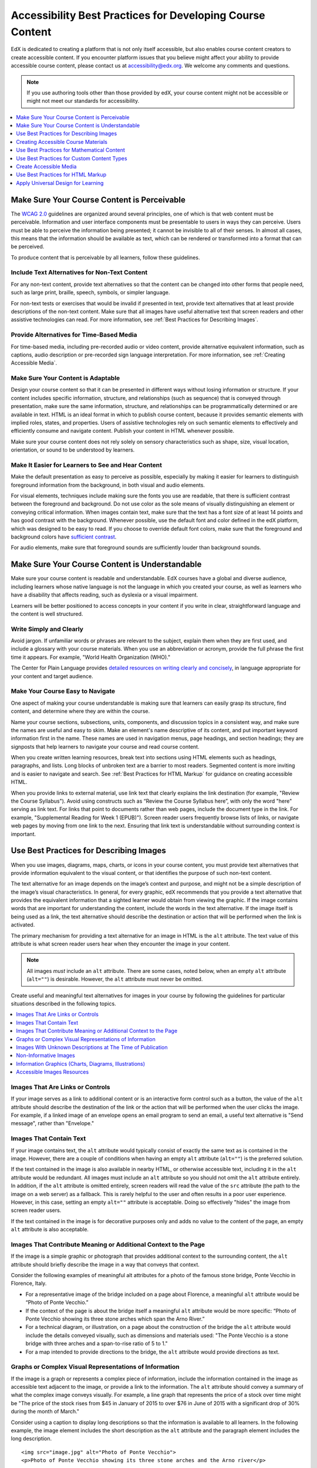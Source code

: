 .. _Accessibility Best Practices for Course Content Development:

############################################################
Accessibility Best Practices for Developing Course Content
############################################################

EdX is dedicated to creating a platform that is not only itself accessible,
but also enables course content creators to create accessible content. If you
encounter platform issues that you believe might affect your ability to
provide accessible course content, please contact us at accessibility@edx.org.
We welcome any comments and questions.

.. note:: If you use authoring tools other than those provided by edX, your
   course content might not be accessible or might not meet our standards for
   accessibility.

.. contents::
   :local:
   :depth: 1


.. _Make Sure Your Course Content is Perceivable:

************************************************
Make Sure Your Course Content is Perceivable
************************************************

The `WCAG 2.0 <http://www.w3.org/TR/WCAG20/#cc1>`_ guidelines are organized
around several principles, one of which is that web content must be
perceivable. Information and user interface components must be presentable to
users in ways they can perceive. Users must be able to perceive the
information being presented; it cannot be invisible to all of their senses.
In almost all cases, this means that the information should be available as 
text, which can be rendered or transformed into a format that can be perceived.

To produce content that is perceivable by all learners, follow these
guidelines.

=================================================
Include Text Alternatives for Non-Text Content
=================================================

For any non-text content, provide text alternatives so that the content can
be changed into other forms that people need, such as large print, braille,
speech, symbols, or simpler language. 

For non-text tests or exercises that would be invalid if presented in text,
provide text alternatives that at least provide descriptions of the non-text
content. Make sure that all images have useful alternative text that screen
readers and other assistive technologies can read. For more information, see
:ref:`Best Practices for Describing Images`.

=================================================
Provide Alternatives for Time-Based Media
=================================================

For time-based media, including pre-recorded audio or video content, provide
alternative equivalent information, such as captions, audio description or
pre-recorded sign language interpretation. For more information, see
:ref:`Creating Accessible Media`.

=================================================
Make Sure Your Content is Adaptable
=================================================

Design your course content so that it can be presented in different ways
without losing information or structure. If your content includes specific
information, structure, and relationships (such as sequence) that is conveyed
through presentation, make sure the same information, structure, and
relationships can be programmatically determined or are available in text.
HTML is an ideal format in which to publish course content, because it
provides semantic elements with implied roles, states, and properties. Users
of assistive technologies rely on such semantic elements to effectively and
efficiently consume and navigate content. Publish your content in HTML
whenever possible.

Make sure your course content does not rely solely on sensory characteristics
such as shape, size, visual location, orientation, or sound to be understood
by learners.

======================================================
Make It Easier for Learners to See and Hear Content
======================================================

Make the default presentation as easy to perceive as possible, especially by
making it easier for learners to distinguish foreground information from the
background, in both visual and audio elements.

For visual elements, techniques include making sure the fonts you use are
readable, that there is sufficient contrast between the foreground and
background. Do not use color as the sole means of visually distinguishing an
element or conveying critical information. When images contain text, make sure
that the text has a font size of at least 14 points and has good contrast with
the background.  Whenever possible, use the default font and color defined in
the edX platform, which was designed to be easy to read.  If you choose to
override default font colors, make sure that the foreground and background
colors have `sufficient contrast <https://leaverou.github.io/contrast-ratio/>`_.

For audio elements, make sure that foreground sounds are sufficiently louder
than background sounds.


.. _Make Sure Your Course Content is Understandable:

************************************************
Make Sure Your Course Content is Understandable
************************************************

Make sure your course content is readable and understandable. EdX courses have
a global and diverse audience, including learners whose native language is not
the language in which you created your course, as well as learners who have a
disability that affects reading, such as dyslexia or a visual impairment.

Learners will be better positioned to access concepts in your content if you
write in clear, straightforward language and the content is well structured.


=========================================
Write Simply and Clearly
=========================================

Avoid jargon. If unfamiliar words or phrases are relevant to the subject,
explain them when they are first used, and include a glossary with your course
materials. When you use an abbreviation or acronym, provide the full phrase
the first time it appears. For example, "World Health Organization (WHO)."

The Center for Plain Language provides `detailed resources on writing clearly
and concisely <http://centerforplainlanguage.org/5-steps-to-plain-language/>`_, 
in language appropriate for your content and target audience.


=========================================
Make Your Course Easy to Navigate
=========================================

One aspect of making your course understandable is making sure that learners
can easily grasp its structure, find content, and determine where they are
within the course.

Name your course sections, subsections, units, components, and discussion
topics in a consistent way, and make sure the names are useful and easy to
skim. Make an element's name descriptive of its content, and put important
keyword information first in the name. These names are used in navigation
menus, page headings, and section headings; they are signposts that help
learners to navigate your course and read course content.

When you create written learning resources, break text into sections using
HTML elements such as headings, paragraphs, and lists. Long blocks of unbroken
text are a barrier to most readers. Segmented content is more inviting and is
easier to navigate and search. See :ref:`Best Practices for HTML Markup` for
guidance on creating accessible HTML.

When you provide links to external material, use link text that clearly
explains the link destination (for example, "Review the Course Syllabus").
Avoid using constructs such as “Review the Course Syllabus here”, with only
the word "here" serving as link text. For links that point to documents rather
than web pages, include the document type in the link. For example,
"Supplemental Reading for Week 1 (EPUB)"). Screen reader users frequently
browse lists of links, or navigate web pages by moving from one link to the
next. Ensuring that link text is understandable without surrounding context is
important.


.. _Best Practices for Describing Images:

************************************************
Use Best Practices for Describing Images
************************************************

When you use images, diagrams, maps, charts, or icons in your course content,
you must provide text alternatives that provide information equivalent to the
visual content, or that identifies the purpose of such non-text content.

The text alternative for an image depends on the image’s context and purpose,
and might not be a simple description of the image’s visual characteristics.
In general, for every graphic, edX recommends that you provide a text
alternative that provides the equivalent information that a sighted learner
would obtain from viewing the graphic. If the image contains words that are
important for understanding the content, include the words in the text
alternative. If the image itself is being used as a link, the text
alternative should describe the destination or action that will be performed
when the link is activated.

The primary mechanism for providing a text alternative for an image in HTML is
the ``alt`` attribute. The text value of this attribute is what screen reader
users hear when they encounter the image in your content. 

.. note:: All images *must* include an ``alt`` attribute. There are some
   cases, noted below, when an empty ``alt`` attribute (``alt=""``) is
   desirable. However, the ``alt`` attribute must never be omitted.

Create useful and meaningful text alternatives for images in your course by
following the guidelines for particular situations described in the following
topics.

.. contents::
   :local:
   :depth: 1


=========================================
Images That Are Links or Controls
=========================================

If your image serves as a link to additional content or is an interactive form
control such as a button, the value of the ``alt`` attribute should describe
the destination of the link or the action that will be performed when the user
clicks the image. For example, if a linked image of an envelope opens an email
program to send an email, a useful text alternative is "Send message", rather
than "Envelope."

===========================
Images That Contain Text
===========================

If your image contains text, the ``alt`` attribute would typically consist of
exactly the same text as is contained in the image. However, there are a
couple of conditions when having an empty ``alt`` attribute (``alt=""``) is
the preferred solution.

If the text contained in the image is also available in nearby HTML, or
otherwise accessible text, including it in the ``alt`` attribute would be
redundant. All images must include an ``alt`` attribute so you should not omit
the ``alt`` attribute entirely. In addition, if the ``alt`` attribute is
omitted entirely, screen readers will read the value of the ``src`` attribute
(the path to the image on a web server) as a fallback. This is rarely helpful
to the user and often results in a poor user experience. However, in this
case, setting an empty ``alt=""`` attribute is acceptable. Doing so
effectively "hides" the image from screen reader users.

If the text contained in the image is for decorative purposes only and adds no
value to the content of the page, an empty ``alt`` attribute is also acceptable.


===================================================================
Images That Contribute Meaning or Additional Context to the Page
===================================================================

If the image is a simple graphic or photograph that provides additional
context to the surrounding content, the ``alt`` attribute should briefly
describe the image in a way that conveys that context.

Consider the following examples of meaningful alt attributes for a photo of
the famous stone bridge, Ponte Vecchio in Florence, Italy.
 
* For a representative image of the bridge included on a page about Florence,
  a meaningful ``alt`` attribute would be “Photo of Ponte Vecchio.”
  
* If the context of the page is about the bridge itself a meaningful ``alt``
  attribute would be more specific: “Photo of Ponte Vecchio showing its three
  stone arches which span the Arno River.”

* For a technical diagram, or illustration, on a page about the construction
  of the bridge the ``alt`` attribute would include the details conveyed visually, 
  such as dimensions and materials used: "The Ponte Vecchio is a stone bridge
  with three arches and a span-to-rise ratio of 5 to 1."

* For a map intended to provide directions to the bridge, the ``alt`` attribute would 
  provide directions as text.

===========================================================
Graphs or Complex Visual Representations of Information
===========================================================

If the image is a graph or represents a complex piece of information, include
the information contained in the image as accessible text adjacent to the
image, or provide a link to the information. The ``alt`` attribute should convey
a summary of what the complex image conveys visually. For example, a line
graph that represents the price of a stock over time might be "The price of
the stock rises from $45 in January of 2015 to over $76 in June of 2015 with
a significant drop of 30% during the month of March."

Consider using a caption to display long descriptions so that the information
is available to all learners. In the following example, the image element
includes the short description as the ``alt`` attribute and the paragraph
element includes the long description. ::

<img src="image.jpg" alt="Photo of Ponte Vecchio">
<p>Photo of Ponte Vecchio showing its three stone arches and the Arno river</p>

Alternatively, provide long descriptions by creating an additional unit or
downloadable file that contains the descriptive text and providing a link to
the unit or file below the image. ::
 
<img src="image.jpg" alt="Illustration of Ponte Vecchio">
<p><a href="description.html">Description of Ponte Vecchio Illustration</a></p>

 
=============================================================
Images With Unknown Descriptions at The Time of Publication
=============================================================

If a suitable text alternative is unknown at the time of publication (for
example, a webcam image that updates every 10 minutes) provide an ``alt``
attribute that includes as much useful information as possible. For example,
"Traffic on Interstate 90 at 5:45 PM June 26, 2015."

===================================================
Non-Informative Images
===================================================

Images that do not provide information, including purely decorative images, do
not need text descriptions. For example, an icon that is followed by link text
that reads “Course Syllabus (EPUB)” does not need alternative text. 

For non-informative images that should be skipped by screen reading software,
include an ``alt`` attribute but leave it with an empty value (also known as 
a NULL ``alt`` attribute). ::

   <img src="image.jpg" alt="">
   
.. note:: While it is appropriate to have an empty ``alt`` attribute, it is never
   acceptable to omit the ``alt`` attribute entirely. If image elements do not 
   include an ``alt`` attribute at all, a screen reader will read the path to the 
   image, or, in the case of a linked image, announce the linked URL. This is 
   rarely helpful to the user and often results in a poor user experience.
   

.. _Information Graphics:

=============================================================
Information Graphics (Charts, Diagrams, Illustrations)
=============================================================

Graphics are helpful for communicating concepts and information, but they can
present challenges for people with visual impairments. For example, a chart
that requires color perception or a diagram with tiny labels and annotations
will likely be difficult to comprehend for learners with color blindness or
low vision. All images present a barrier to learners who are blind.

EdX recommends that you follow these best practices for making information
graphics accessible to visually impaired students.

* Avoid using only color to distinguish important features of an image. For
  example, on a line graph, use a different symbol or line style as well as
  color to distinguish the data elements.

* Whenever possible, use an image format that supports scaling, such as .svg,
  so that learners can employ zooming or view the image larger. Consider
  providing a high-resolution version of complex graphics that have small but
  essential details.

* For every graphic, provide a text alternative that provides the equivalent
  information that a sighted learner would obtain from viewing the graphic.
  For charts and graphs, a text alternative could be a table displaying the
  same data. See :ref:`Best Practices for Describing Images` for details about
  providing useful text alternatives for images.

=====================================================
Accessible Images Resources
=====================================================

* W3C `Resources on Alternative Text for Images <http://www.w3.org/WAI/alt/>`_

* `W3C WAI Images Tutorial <http://www.w3.org/WAI/tutorials/images/>`_
    
* `HTML5 - Requirements for providing text to act as an alternative for images
  <http://www.w3.org/TR/html5/embedded-content-0.html#alt>`_

* `WebAim <http://webaim.org/techniques/alttext/>`_ provides general guidance
  on the appropriate use of alternative text for images.

* `The DIAGRAM Center <http://www.diagramcenter.org/webinars.html>`_,
  established by the US Department of Education (Office of Special Education
  Programs), provides guidance on ways to make it easier, faster, and more
  cost effective to create and use accessible images.  

.. _Creating Accessible Course Materials:

************************************************
Creating Accessible Course Materials
************************************************

The source teaching materials for your course might exist in a variety of
formats. For example, your syllabus might be in MS Word, your presentation
slides in MS PowerPoint, and your textbooks in publisher-supplied PDF. It is
important to consider how accessible these supplemental materials are, before
making them available through your course.

Carefully consider the document format you choose for publishing your course
materials, because some formats support accessibility better than others.
Whenever possible, create course materials in HTML format, using the tools
available to you in edX Studio. When you make digital textbooks (ebooks)
available within your course, ask digital book publishers for books in either
`DAISY <https://en.wikipedia.org/wiki/DAISY_Digital_Talking_Book>`_ or `EPUB 3
<https://en.wikipedia.org/wiki/EPUB#Version_3.0.1_.28current_version.29>`_
format, or both. Both of these digital book formats include unparalleled
support for accessibility. However, simply supporting accessibility does not
always mean a document will be accessible. When you source ebooks from third
parties, it helps to ask the right questions about accessibility.

* Can screen readers read the document text?
* Do images in the document include alternative text descriptions?
* Are all tables, charts, and math provided in an accessible format?
* Does all media include text equivalents?
* Does the document have navigational aids, such as a table of contents,
  index, headings, and bookmarks?

Natively accessible formats like those mentioned above might not always be
available options. Other popular document formats included in edX courses
include PDF, Microsoft Word, Excel, or Powerpoint. Many of the same
accessibility techniques and principles that apply to authoring web content
apply to these document formats as well.

* Images must have descriptive text associated with them.
* Documents should be well structured.
* Information should be presented in a logical order.
* Hyperlinks should be meaningful and describe the destination.
* Tables should include properly defined column and row headers.
* Color combinations should be high contrast.

The information that follows provides some practical guidance to publishing
accessible course materials in popular formats.

.. contents::
   :local:
   :depth: 1


=====================================================
Accessible Course Materials Resources
=====================================================

* `The DAISY Consortium <http://www.daisy.org>`_ is a global partnership of
  organizations that supports and helps to develop inclusive publishing
  standards.

* `The EPUB 3 format <http://www.idpf.org/epub/30/spec/epub30-overview.html>`_
  is widely adopted as the format for digital books.

.. _Creating Accessible PDFs:

=====================================================
Creating Accessible PDF Documents
=====================================================

Not all ebooks are available in DAISY or EPUB 3 format. Portable Document
Format (PDF) is another common format for course materials, including
textbooks supplied by publishers. However, converting materials to PDF
documents can create accessibility barriers, particularly for learners with
visual impairments. Such learners rely on the semantic document structure
inherently available in HTML, DAISY, or EPUB 3 to understand and effectively
navigate PDF documents. For more information, see :ref:`HTML Markup
Resources`).

Accessibility issues are very common in PDF files that were scanned from
printed sources or exported from a non-PDF document format. Scanned documents
are simply images of text. To make scanned documents accessible, you must
perform Optical Character Recognition (OCR) on these documents, and proofread
the resulting text for accuracy before embedding it within the PDF file. You
must also add semantic structure and other metadata (headings, links,
alternative content for images, and so on) to the embedded text.

When you export documents to PDF from other formats, it is important to ensure
that the source document contains all the required semantic structure and
metadata before exporting. Unfortunately, some applications do not include
this information when exporting and require the author to add or "tag" the
document manually using PDF editing software. You should carefully consider
whether exporting to PDF is necessary at all.

.. note:: `OpenOffice <https://www.openoffice.org/>`_ and `LibreOffice
   <https://www.libreoffice.org/>`_ will produce the best results when you
   export documents to PDF.


Best Practices for Authoring Accessible PDF Documents
*******************************************************

* Explicitly define the language of the document so that screen readers know
  what language they should use to parse the document.

* Explicitly set the document title. When you export a file to PDF format, the
  document title usually defaults to the file name, not a human readable
  title.

* Verify that all images have alternative content defined or are marked as
  decorative only.

* Verify that the PDF file is "tagged". Make sure the semantic structure from
  the source document has been correctly imported to the PDF file.

* Verify that a logical reading order is defined. This is especially important
  for documents that have atypical page layouts or structure.

* If your document includes tables, verify that table headers for rows and
  columns are properly defined.
  
.. note:: When you export Microsoft Office documents as PDF, use the **Save
   as PDF** option. Make sure the **Document Structure Tags for
   Accessibility** option is selected (consult your software documentation for
   more details). PDFs generated from Windows versions of MS Office might be
   more accessible than those generated from Mac OS versions of MS Office. If
   you are using Mac OS, we highly recommend exporting from OpenOffice or
   LibreOffice.

.. note:: When you export from OpenOffice or LibreOffice, use the **Export as
   PDF** option. Make sure the **Tagged PDF** option is selected.


Evaluating PDF Files for Accessibility
***************************************

EdX highly recommends using the tools available in Adobe Acrobat Pro
("Accessibility Checker") to evaluate your PDF files for accessibility. Adobe
Acrobat Pro also includes a tool ("Make Accessible") for fixing most common
accessibility issues.


Accessible PDF Resources
*******************************************************

* Microsoft provides detailed `guidance on generating accessible PDFs from
  Microsoft Office applications 
  <http://office.microsoft.com/en-gb/word-help/create-accessible-pdfs-HA102478227.aspx>`_, 
  including Word, Excel, and PowerPoint.

* Adobe provides documentation on how to `create and verify PDF accessibility <https://helpx.adobe.com/acrobat/using/create-verify-pdf-accessibility.html>`_.

* `Adobe Accessibility <http://www.adobe.com/accessibility.html>`_ (Adobe) is a comprehensive 
  collection of resources on PDF authoring and repair, using Adobe’s products.

* `PDF Accessibility <http://webaim.org/techniques/acrobat/>`_ (WebAIM) provides a 
  detailed and illustrated guide on creating accessible PDFs . 

* The National Center of Disability and Access to Education has a collection
  of one-page `“cheat sheets” on accessible document authoring <http://ncdae.org/resources/cheatsheets/>`_.

* The Accessible Digital Office Document (ADOD) Project provides guidance on
  `creating accessible Office documents <http://adod.idrc.ocad.ca/>`_. 


=====================================================
Creating Accessible Word Documents
=====================================================

Many of the same accessibility techniques and principles that apply to
authoring web content also apply to creating Word documents.

* Images must have `descriptive text associated <https://support.office.com/en-us/article/Creating-accessible-Word-documents-D9BF3683-87AC-47EA-B91A-78DCACB3C66D#__toc275414986>`_ with them.

* Documents should be `well structured <https://support.office.com/en-us/article/Creating-accessible-Word-documents-D9BF3683-87AC-47EA-B91A-78DCACB3C66D#__toc275414990>`_.

* Hyperlinks should be `meaningful <https://support.office.com/en-us/article/Creating-accessible-Word-documents-D9BF3683-87AC-47EA-B91A-78DCACB3C66D#__toc275414991>`_ and describe the destination.

* Tables should include `properly defined column and row headers <https://support.office.com/en-us/article/Creating-accessible-Word-documents-D9BF3683-87AC-47EA-B91A-78DCACB3C66D#__toc271197283>`_.

* Color combinations should be high contrast.

* Verify the accessibility of your document using `Microsoft's Accessibility Checker <https://support.office.com/en-us/article/Check-for-accessibility-issues-a16f6de0-2f39-4a2b-8bd8-5ad801426c7f?ui=en-US&rs=en-US&ad=US>`_.

In addition, follow these guidelines when you format Word documents.

* Keep formatting simple. Use headings, paragraphs, lists, images, and
  captions. Use tables for tabular data. Do not add unnecessary indents,
  rules, columns, blank lines, or typographic variation.

* Use standardized styles for formatting your text, such as Normal, Heading 1,
  and Heading 2, rather than manually formatting text using text styles and
  indents. Formatting text for its semantic meaning and not for its visual
  appearance allows users of assistive technology to consume and navigate
  documents effectively and efficiently.


Accessible Microsoft Word Resources
*************************************

* Microsoft guide to `creating accessible Word documents <https://support.office.com/en-us/article/Creating-accessible-Word-documents-D9BF3683-87AC-47EA-B91A-78DCACB3C66D>`_.

* Microsoft tool that allows you to `check Word documents for accessibility issues <https://support.office.com/en-us/article/Check-for-accessibility-issues-a16f6de0-2f39-4a2b-8bd8-5ad801426c7f?ui=en-US&rs=en-US&ad=US>`_.


=====================================================
Creating Accessible Excel Documents
=====================================================

Many of the same accessibility techniques and principles that apply to
authoring data tables in HTML also apply to creating Excel spreadsheets.

* Images must have `descriptive text associated <https://support.office.com/en-us/article/Creating-accessible-Excel-workbooks-6CC05FC5-1314-48B5-8EB3-683E49B3E593#__toc271205010>`_ with them.

* Column and row headings should be `programmatically identified <https://support.office.com/en-us/article/Creating-accessible-Excel-workbooks-6CC05FC5-1314-48B5-8EB3-683E49B3E593#__toc271205011>`_. 

* Hyperlinks should be `meaningful <https://support.office.com/en-us/article/Creating-accessible-Excel-workbooks-6CC05FC5-1314-48B5-8EB3-683E49B3E593#__toc271197281>`_ and describe the destination.

* Use a unique and informative title for each worksheet tab.

* Do not use blank cells for formatting.

* Color combinations should be high contrast.

* Verify the accessibility of your workbook using `Microsoft's Accessibility Checker <https://support.office.com/en-us/article/Check-for-accessibility-issues-a16f6de0-2f39-4a2b-8bd8-5ad801426c7f?ui=en-US&rs=en-US&ad=US>`_.


Accessible Microsoft Excel Resources
*******************************************************

* Microsoft guide to `creating accessible Excel workbooks <https://support.office.com/en-us/article/Creating-accessible-Excel-workbooks-6CC05FC5-1314-48B5-8EB3-683E49B3E593>`_.

* Microsoft tool that allows you to `check Excel workbooks for accessibility issues <https://support.office.com/en-us/article/Check-for-accessibility-issues-a16f6de0-2f39-4a2b-8bd8-5ad801426c7f?ui=en-US&rs=en-US&ad=US>`_.


=====================================================
Creating Accessible Powerpoint Documents
=====================================================

Many of the same accessibility techniques and principles that apply to
authoring web content also apply to creating Powerpoint presentations.

* Images must have `descriptive text associated with them <https://support.office.com/en-us/article/Creating-accessible-PowerPoint-presentations-6F7772B2-2F33-4BD2-8CA7-DAE3B2B3EF25#__toc286131977>`_.

* Column and row headings should be `programmatically identified <https://support.office.com/en-us/article/Creating-accessible-PowerPoint-presentations-6F7772B2-2F33-4BD2-8CA7-DAE3B2B3EF25#__toc286131978>`_. 

* Hyperlinks should be `meaningful <https://support.office.com/en-us/article/Creating-accessible-PowerPoint-presentations-6F7772B2-2F33-4BD2-8CA7-DAE3B2B3EF25#__toc286131980>`_ and describe the destination.

* Use a unique and informative title for each slide.

* Ensure that information is `presented in a logical order <https://support.office.com/en-us/article/Creating-accessible-PowerPoint-presentations-6F7772B2-2F33-4BD2-8CA7-DAE3B2B3EF25#__toc286131984>`_

* Color combinations should be high contrast.

* Verify the accessibility of your presentation using `Microsoft's Accessibility Checker <https://support.office.com/en-us/article/Check-for-accessibility-issues-a16f6de0-2f39-4a2b-8bd8-5ad801426c7f?ui=en-US&rs=en-US&ad=US>`_.

To make your content accessible and comprehensible to learners who use screen
reading software, start in Outline view and include all of your content as
text. After completing the outline, add design elements and images, and use
the picture formatting options in MS Powerpoint to include detailed text
descriptions of images that convey useful information to learners who cannot
view the images. Use the **Home > Drawing > Arrange > Selection Pane** option
to view the reading order of objects on each slide. If the reading order is
not logical, change the order of the objects.


Accessible Powerpoint Resources
*******************************************************

* Microsoft guide to `creating accessible PowerPoint presentations <https://support.office.com/en-us/article/Creating-accessible-PowerPoint-presentations-6F7772B2-2F33-4BD2-8CA7-DAE3B2B3EF25>`_.

* WebAIM's `PowerPoint Accessibility <http://webaim.org/techniques/powerpoint/>`_.

* Microsoft tool that allows you to `check Powerpoint documents for accessibility issues <https://support.office.com/en-us/article/Check-for-accessibility-issues-a16f6de0-2f39-4a2b-8bd8-5ad801426c7f?ui=en-US&rs=en-US&ad=US>`_.


.. _Best Practices for Math Content:

************************************************
Use Best Practices for Mathematical Content
************************************************

Math in online courses can be challenging to deliver in a way that is
accessible to people with vision impairments. Non-scalable images of
mathematical content cannot be sufficiently enlarged or navigated by low-
vision users and are not accessible to blind users at all.

EdX uses `MathJax <https://www.mathjax.org>`_ to render math content in a
format that is clear, readable, and accessible to people who use screen
readers. MathJax works together with math notation such as LaTeX and MathML to
render mathematical equations as text instead of images. EdX recommends that
you use MathJax to author your math content. MathJax renders math in a variety
of formats on the client side, offering the end user the ability to consume
math content in their preferred format. EdX Studio supports authoring math
directly in LaTeX using the `LaTeX Source Compiler
<https://edx.readthedocs.org/projects/edx-partner-course-
staff/en/latest/creating_content/create_html_component.html#import-latex-
code>`_ to transform LaTeX into MathJax.

======================================================
Accessible Mathematical Content Resources
======================================================
  
* `MathJax <http://www.mathjax.org>`_ provides guidance on creating accessible
  pages with their display engine.
  
* The `DO-IT project <http://www.washington.edu/doit/are-there-guidelines-creating-accessible-math?465=>`_ from the University of Washington provides guidance on creating accessible math content.

* `AccessSTEM <http://www.washington.edu/doit/programs/accessstem/overview>`_
  provides guidance on creating accessible science, technology, engineering
  and math educational content.

* The `Design Science News blog <http://news.dessci.com/accessible-math>`_
  shares information about making math accessible.


.. _Best Practices for Custom Content Types:

************************************************
Use Best Practices for Custom Content Types
************************************************

Using different content types in your courses can significantly add to the
learning experience for your students. This section covers how to design
several custom content types so that your course content is accessible all
learners.

.. contents::
   :local:

.. _Simulations and Interactive Modules:

======================================================
Simulations and Interactive Modules
======================================================

Simulations, including animated or gamified content, can enhance the learning
experience. In particular, they benefit learners who might have difficulty
acquiring knowledge from reading and processing textual content alone.
However, simulations can also present some groups of learners with
difficulties. To minimize barriers to learning, consider the intended learning
outcome of the simulation. Is your goal to reinforce understanding that can
also come from textual content or a video lecture, or is it to convey new
knowledge that other course resources cannot cover? Providing alternative
resources will help mitigate the impact of any barriers.

Although you can design simulations to avoid many accessibility barriers, some
barriers, particularly in simulations supplied by third parties, might be
difficult or impossible to address for technical or pedagogic reasons.
Understanding the nature of these barriers can help you provide workarounds
for learners who are affected. Keep in mind that attempted workarounds for
simulations supplied by third parties might require the supplier’s consent if
copyrighted material is involved. If you consider third party solutions, we
encourage you to evaluate them for accessibility. The easiest way to do this 
is to contact the vendor and ask them about the accessibility of their product.

Consider the following questions when creating simulations, keeping in mind
that as the course instructor, you enjoy considerable freedom in selecting
course objectives and outcomes. Additionally, if the visual components of a
simulation are so central to your course design, providing alternate text
description and other accommodations might not be practical or feasible.

* Does the simulation require vision to understand? If so, provide text
  describing the concepts that the simulation conveys.

* Is a computer mouse necessary to operate the simulation? If so, provide text
  describing the concepts that the simulation conveys.

* Does the simulation include flashing or flickering content that could
  trigger seizures?

  If so, and if this content is critical to the nature of the
  simulation, take these steps.
 
  * Do not make using the simulation a requirement for a graded assessment
    activity.

  * Provide a warning that the simulation contains flickering or flashing content.


.. _Online Exercises and Assessments:

======================================================
Online Exercises and Assessments
======================================================

For each activity or assessment that you design, consider any difficulties
that learners with disabilities might have in completing it, and consider
using multiple assessment options. Focus on activities that can be completed
and submitted by all learners.

Some students take longer to read information and input responses, such as
students with visual or mobility impairments and students who need time to
comprehend the information. If an exercise has a time limit, consider whether
the allowed time is enough for all learners to respond. Advance planning might
help to reduce the number of students requesting time extensions.

Some online exercise question types, such as the following examples, might be
difficult for students who have vision or mobility impairments.

* Exercises requiring fine hand-eye coordination, such as image mapped input
  or drag and drop exercises, might present difficulties to students who have
  limited mobility. Consider alternatives that do not require fine motor
  skills, unless, of course, such skills are necessary for effective
  participation in the course. For example, instead of a drag and drop
  exercise for mapping atoms to compounds, provide a checkbox or multiple
  choice exercise.

* Highly visual stimuli, such as word clouds, might not be accessible to
  students who have visual impairments. Provide a text alternative that
  conveys the same information, such as an ordered list of words in the word
  cloud.

.. _Third Party Content:

======================================================
Third-Party Content
======================================================

If you include links to third-party content in your course, be mindful of the
accessibility of such resources. EdX recommends that you evaluate third-party
content prior to sharing it with learners.

You can use the eReader tool or :ref:`Add Files to a Course` to incorporate
third-party textbooks and other publications in PDF format into your course.
You can also incorporate such materials into your course in HTML format. See
:ref:`Creating Accessible PDFs` for guidance on working with third-party
supplied PDFs, and :ref:`Best Practices for HTML Markup` for guidance on
creating accessible HTML. 


.. _Accessible Custom Content Resources:

======================================================
Accessible Custom Content Resources
======================================================

* `Effective Practices for Description of Science Content within Digital Talking Books <http://ncam.wgbh.org/experience_learn/educational_media/stemdx>`_, from the National Center for Accessible Media, provides best practices for describing graphs, charts, diagrams, and illustrations.

* `AccessSTEM <http://www.washington.edu/doit/programs/accessstem/overview>`_
  provides guidance on creating accessible science, technology, engineering
  and math educational content.

* The National Center on Educational Outcomes (NCEO) provides `Principles and Characteristics of Inclusive Assessment and Accountability Systems <http://www.cehd.umn.edu/nceo/onlinepubs/Synthesis40.html>`_.
  

.. _Creating Accessible Media:

************************************************
Create Accessible Media
************************************************

Media-based course materials help to convey concepts and can bring course
information to life. We require all videos in edX courses to include text
captions in `SubRip (SRT) format
<https://en.wikipedia.org/wiki/SubRip#SubRip_text_file_format>`_. The edX
media player displays caption files in an interactive sidebar that benefits a
variety of learners, including learners who are hard of hearing or whose
native language differs from the primary language of the media. This built-in
universal design mechanism enhances your course’s accessibility. When you
create your course, you need to factor in time and resources for creating text
captions.


=====================================================
Audio Captions
=====================================================

Audio captions are essential for presenting the readable equivalent of audio
content to learners who cannot hear. They can also be helpful for learners
whose native languages are languages other than the primary language of the
media. Synchronized text captions allow learners who cannot hear to follow
along with the video. The edX media player displays text captions as links in
an interactive area adjacent to the video, which allows all learners to
navigate to a specific section of the video by selecting some location within
the caption text.

Text caption files start with the text version of a video’s spoken content and
any non-spoken audio that is important to understanding the context of the
video, such as [BUZZER], [LAUGHTER], [THUNDER]). If you created your video
using a script, you have a great start on creating the text caption file.
Simply review the recorded video and update the script as needed. Text
transcripts can be uploaded to Youtube along with the video to create a timed
text file in `SubRip (SRT) format
<https://en.wikipedia.org/wiki/SubRip#SubRip_text_file_format>`_. Otherwise,
you will need to transcribe the video yourself or engage someone to do it.
There are many companies that will create timed text transcripts (transcripts
that synchronize the text with the video using time codes) for a fee. SRT
files should be associated with video components in Studio. See :ref:`Working
with Video Components` for details on how to associate text captions with
videos.


=====================================================
Descriptions in Video
=====================================================

When you create video segments, consider how you will convey information to
learners who cannot see what is happening in a video. Actions that are only
visible on screen without any audible equivalent are not accessible to
learners who have visual impairments.

For many topics, you can fully cover concepts in the spoken presentation. If
it is practical to do so, you should audibly describe visual events as they
happen in the video. For example, if you are illustrating dropping a coin and
a feather together from a height, you should consider narrating your actions
as you perform them. Ask yourself if your video would make sense if the
learner were only listening to the audio content, for example while they were
driving a car.


=====================================================
Downloadable Transcripts
=====================================================

For both audio and video transcripts, consider including a text file that
students can download and review using tools such as word processing, screen
reader, or literacy software. All learners can use transcripts of media-based
learning materials for study and review.


=====================================================
Accessible Media Resources
=====================================================

`Accessible Digital Media Guidelines <http://ncam.wgbh.org/invent_build/web_multimedia/accessible-digital-media-guide>`_ provides detailed advice on creating online video and audio with accessibility in mind.

.. _Best Practices for HTML Markup:

************************************************
Use Best Practices for HTML Markup
************************************************
 
HTML is the best format for creating accessible content. It is well supported
and adaptable across browsers and devices. Also, the information in HTML
markup helps assistive technologies, such as screen reader software, to
provide information and functionality to people with vision impairments.

Most of the problem type templates in edX Studio conform to our recommended
best practices in terms of good HTML markup. You can manually add appropriate
HTML tagging even if it does not exist in the component template. Depending on
the type of component you are adding to your course in edX Studio, the raw
HTML data is available either automatically or by selecting the “Advanced
Editor” or “HTML” views.

Keep the following guidelines in mind when you create HTML content.

* Use HTML tags to describe your content’s meaning rather than its appearance.
  For example, you should tag a title with the appropriate heading level (for
  example ``<h2>``) rather than making the heading simply appear like a
  heading by using visual elements such as bold text and a larger font size.
  Format list items as a list rather than using images of bullets or indents.
  Using HTML to describe your content's meaning is valuable for learners who
  use screen readers, which, for example, can read through all headings of a
  specific level or announce the number of items in a list.

* Use HTML heading levels in sequential order to represent the structure of a
  document. Well-structured headings help learners and screen reader users to
  navigate a page and efficiently find what they are looking for.

* Use HTML list elements to group related items and make content easier to
  skim and read. HTML offers three kinds of lists.

  *  Unordered lists, where the order of items is not important. Each item is
     marked with a bullet.

  *  Ordered lists, where the order of items is important. Each item is listed
     with a number.

  *  Definition lists, where each item is represented using term and
     description pairs (like a dictionary).

* Use table elements to format information that works best in a grid format,
  and include descriptive row and column headings. Tag row and column headers
  with the ``<th>`` element so screen readers can effectively describe the
  content in the table.


.. _HTML Markup Resources:

====================================================
HTML Markup Resources
====================================================

* `Creating Semantic Structure <http://webaim.org/techniques/semanticstructure/>`_ provides guidance on reflecting the semantic structure of a web page in the underlying markup (WebAIM).
 
* `Creating Accessible Tables <http://webaim.org/techniques/tables/data>`_
  provides specific guidance on creating data tables with the appropriate
  semantic structure so that screen readers can correctly present the
  information (WebAIM).
  

.. _Universal Design for Learning:

************************************************
Apply Universal Design for Learning
************************************************

Universal Design for Learning focuses on delivering courses in a format so
that as many of your learners as possible can successfully interact with the
learning resources and activities you provide them, without compromising on
pedagogic rigor and quality.

The principles of Universal Design for Learning can be summarized by the
following points.

#. Present information and content in various ways. 
#. Provide more than one way for students to express what they know.
#. Stimulate interest and motivation for learning.

Course teams can apply these principles in course design by following several
guidelines.

* Design resources and activities that can be accessed by learners in
  a variety of ways. For example, if there is a text component, provide the
  ability to enlarge the font size or change the text color. For images and
  diagrams, always provide an equivalent text description. For video, include
  text captions or a transcript as well as an audio track.

* Provide multiple ways for learners to engage with information and
  demonstrate their knowledge. This is particularly important to keep in mind
  as you design activities and assessments.
 
* Identify activities that require specific sensory or physical capability and
  for which it might be difficult or impossible to accommodate the
  accessibility needs of learners. For example, an activity that requires
  learners to identify objects by color might cause difficulties for learners
  with visual impairments. In these cases, consider whether there is a
  pedagogical justification for the activity being designed in that way. If
  there is a justification, communicate these requirements to prospective
  learners in the course description and establish a plan for responding to
  learners who encounter barriers. If there is no justification for the
  requirements, edX recommends that you redesign the learning activities to be
  more flexible and broadly accessible.
 
=======================================
Universal Design for Learning Resources
=======================================

* `Delivering Accessible Digital Learning (JISC Techdis) <http://www.jisctechdis.ac.uk/techdis/resources/accessiblecontent>`_ provides a useful overview of an inclusive approach to course design.

* `The National Center on Universal Design for Learning <http://www.udlcenter.org/implementation/postsecondary>`_ provides a helpful overview on Universal Design for Learning.
 

